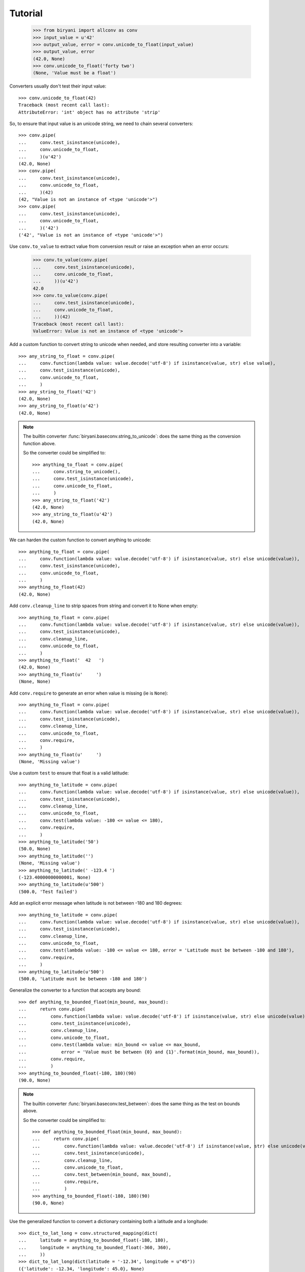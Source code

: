 ********
Tutorial
********

    >>> from biryani import allconv as conv
    >>> input_value = u'42'
    >>> output_value, error = conv.unicode_to_float(input_value)
    >>> output_value, error
    (42.0, None)
    >>> conv.unicode_to_float('forty two')
    (None, 'Value must be a float')

Converters usually don't test their input value::

    >>> conv.unicode_to_float(42)
    Traceback (most recent call last):
    AttributeError: 'int' object has no attribute 'strip'

So, to ensure that input value is an unicode string, we need to chain several converters::

    >>> conv.pipe(
    ...     conv.test_isinstance(unicode),
    ...     conv.unicode_to_float,
    ...     )(u'42')
    (42.0, None)
    >>> conv.pipe(
    ...     conv.test_isinstance(unicode),
    ...     conv.unicode_to_float,
    ...     )(42)
    (42, "Value is not an instance of <type 'unicode'>")
    >>> conv.pipe(
    ...     conv.test_isinstance(unicode),
    ...     conv.unicode_to_float,
    ...     )('42')
    ('42', "Value is not an instance of <type 'unicode'>")

Use ``conv.to_value`` to extract value from conversion result or raise an exception when an error occurs:

    >>> conv.to_value(conv.pipe(
    ...     conv.test_isinstance(unicode),
    ...     conv.unicode_to_float,
    ...     ))(u'42')
    42.0
    >>> conv.to_value(conv.pipe(
    ...     conv.test_isinstance(unicode),
    ...     conv.unicode_to_float,
    ...     ))(42)
    Traceback (most recent call last):
    ValueError: Value is not an instance of <type 'unicode'>

Add a custom function to convert string to unicode when needed, and store resulting converter into a variable::

    >>> any_string_to_float = conv.pipe(
    ...     conv.function(lambda value: value.decode('utf-8') if isinstance(value, str) else value),
    ...     conv.test_isinstance(unicode),
    ...     conv.unicode_to_float,
    ...     )
    >>> any_string_to_float('42')
    (42.0, None)
    >>> any_string_to_float(u'42')
    (42.0, None)

.. note:: The builtin converter :func:`biryani.baseconv.string_to_unicode`: does the same thing as the conversion
   function above.

   So the converter could be simplified to::

        >>> anything_to_float = conv.pipe(
        ...     conv.string_to_unicode(),
        ...     conv.test_isinstance(unicode),
        ...     conv.unicode_to_float,
        ...     )
        >>> any_string_to_float('42')
        (42.0, None)
        >>> any_string_to_float(u'42')
        (42.0, None)

We can harden the custom function to convert anything to unicode::

    >>> anything_to_float = conv.pipe(
    ...     conv.function(lambda value: value.decode('utf-8') if isinstance(value, str) else unicode(value)),
    ...     conv.test_isinstance(unicode),
    ...     conv.unicode_to_float,
    ...     )
    >>> anything_to_float(42)
    (42.0, None)

Add ``conv.cleanup_line`` to strip spaces from string and convert it to None when empty::

    >>> anything_to_float = conv.pipe(
    ...     conv.function(lambda value: value.decode('utf-8') if isinstance(value, str) else unicode(value)),
    ...     conv.test_isinstance(unicode),
    ...     conv.cleanup_line,
    ...     conv.unicode_to_float,
    ...     )
    >>> anything_to_float('  42   ')
    (42.0, None)
    >>> anything_to_float(u'     ')
    (None, None)

Add ``conv.require`` to generate an error when value is missing (ie is ``None``)::

    >>> anything_to_float = conv.pipe(
    ...     conv.function(lambda value: value.decode('utf-8') if isinstance(value, str) else unicode(value)),
    ...     conv.test_isinstance(unicode),
    ...     conv.cleanup_line,
    ...     conv.unicode_to_float,
    ...     conv.require,
    ...     )
    >>> anything_to_float(u'     ')
    (None, 'Missing value')

Use a custom ``test`` to ensure that float is a valid latitude::

    >>> anything_to_latitude = conv.pipe(
    ...     conv.function(lambda value: value.decode('utf-8') if isinstance(value, str) else unicode(value)),
    ...     conv.test_isinstance(unicode),
    ...     conv.cleanup_line,
    ...     conv.unicode_to_float,
    ...     conv.test(lambda value: -180 <= value <= 180),
    ...     conv.require,
    ...     )
    >>> anything_to_latitude('50')
    (50.0, None)
    >>> anything_to_latitude('')
    (None, 'Missing value')
    >>> anything_to_latitude(' -123.4 ')
    (-123.40000000000001, None)
    >>> anything_to_latitude(u'500')
    (500.0, 'Test failed')

Add an explicit error message when latitude is not between -180 and 180 degrees::

    >>> anything_to_latitude = conv.pipe(
    ...     conv.function(lambda value: value.decode('utf-8') if isinstance(value, str) else unicode(value)),
    ...     conv.test_isinstance(unicode),
    ...     conv.cleanup_line,
    ...     conv.unicode_to_float,
    ...     conv.test(lambda value: -180 <= value <= 180, error = 'Latitude must be between -180 and 180'),
    ...     conv.require,
    ...     )
    >>> anything_to_latitude(u'500')
    (500.0, 'Latitude must be between -180 and 180')

Generalize the converter to a function that accepts any bound::

    >>> def anything_to_bounded_float(min_bound, max_bound):
    ...     return conv.pipe(
    ...         conv.function(lambda value: value.decode('utf-8') if isinstance(value, str) else unicode(value)),
    ...         conv.test_isinstance(unicode),
    ...         conv.cleanup_line,
    ...         conv.unicode_to_float,
    ...         conv.test(lambda value: min_bound <= value <= max_bound,
    ...             error = 'Value must be between {0} and {1}'.format(min_bound, max_bound)),
    ...         conv.require,
    ...         )
    >>> anything_to_bounded_float(-180, 180)(90)
    (90.0, None)

.. note:: The builtin converter :func:`biryani.baseconv.test_between`: does the same thing as the test on bounds above.

   So the converter could be simplified to::

        >>> def anything_to_bounded_float(min_bound, max_bound):
        ...     return conv.pipe(
        ...         conv.function(lambda value: value.decode('utf-8') if isinstance(value, str) else unicode(value)),
        ...         conv.test_isinstance(unicode),
        ...         conv.cleanup_line,
        ...         conv.unicode_to_float,
        ...         conv.test_between(min_bound, max_bound),
        ...         conv.require,
        ...         )
        >>> anything_to_bounded_float(-180, 180)(90)
        (90.0, None)


Use the generalized function to convert a dictionary containing both a latitude and a longitude::

    >>> dict_to_lat_long = conv.structured_mapping(dict(
    ...     latitude = anything_to_bounded_float(-180, 180),
    ...     longitude = anything_to_bounded_float(-360, 360),
    ...     ))
    >>> dict_to_lat_long(dict(latitude = '-12.34', longitude = u"45"))
    ({'latitude': -12.34, 'longitude': 45.0}, None)
    >>> dict_to_lat_long(dict(latitude = '-12.34', longitude = u"45,6"))
    ({'latitude': -12.34}, {'longitude': 'Value must be a float'})
    >>> dict_to_lat_long(dict(latitude = None, longitude = ''))
    (None, {'latitude': 'Missing value', 'longitude': 'Missing value'})
    >>> dict_to_lat_long(None)
    (None, None)

Converters working on complex structures can be chained too::

    >>> dict_to_lat_long = conv.pipe(
    ...     conv.test_isinstance(dict),
    ...     conv.structured_mapping(dict(
    ...         latitude = anything_to_bounded_float(-180, 180),
    ...         longitude = anything_to_bounded_float(-360, 360),
    ...         )),
    ...     conv.require,
    ...     )
    >>> dict_to_lat_long(dict(latitude = '-12.34', longitude = u"45"))
    ({'latitude': -12.34, 'longitude': 45.0}, None)
    >>> dict_to_lat_long(dict(latitude = '-12.34', longitude = u"45,6"))
    ({'latitude': -12.34}, {'longitude': 'Value must be a float'})
    >>> dict_to_lat_long(['-12.34', u"45"])
    (['-12.34', u'45'], "Value is not an instance of <type 'dict'>")
    >>> dict_to_lat_long(None)
    (None, 'Missing value')

